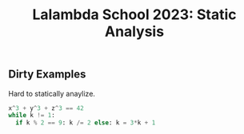 :PROPERTIES:
:ID:       0ef956e8-73d1-45ad-a051-fc6ddfd41b56
:END:
#+title: Lalambda School 2023: Static Analysis

** Dirty Examples
Hard to statically anaylize.
#+begin_src python
x^3 + y^3 + z^3 == 42
while k != 1:
  if k % 2 == 9: k /= 2 else: k = 3*k + 1
#+end_src
